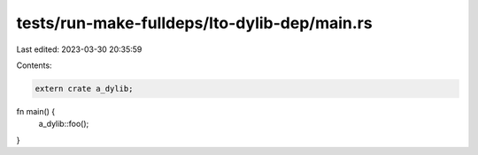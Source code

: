 tests/run-make-fulldeps/lto-dylib-dep/main.rs
=============================================

Last edited: 2023-03-30 20:35:59

Contents:

.. code-block:: rs

    extern crate a_dylib;

fn main() {
    a_dylib::foo();
}


